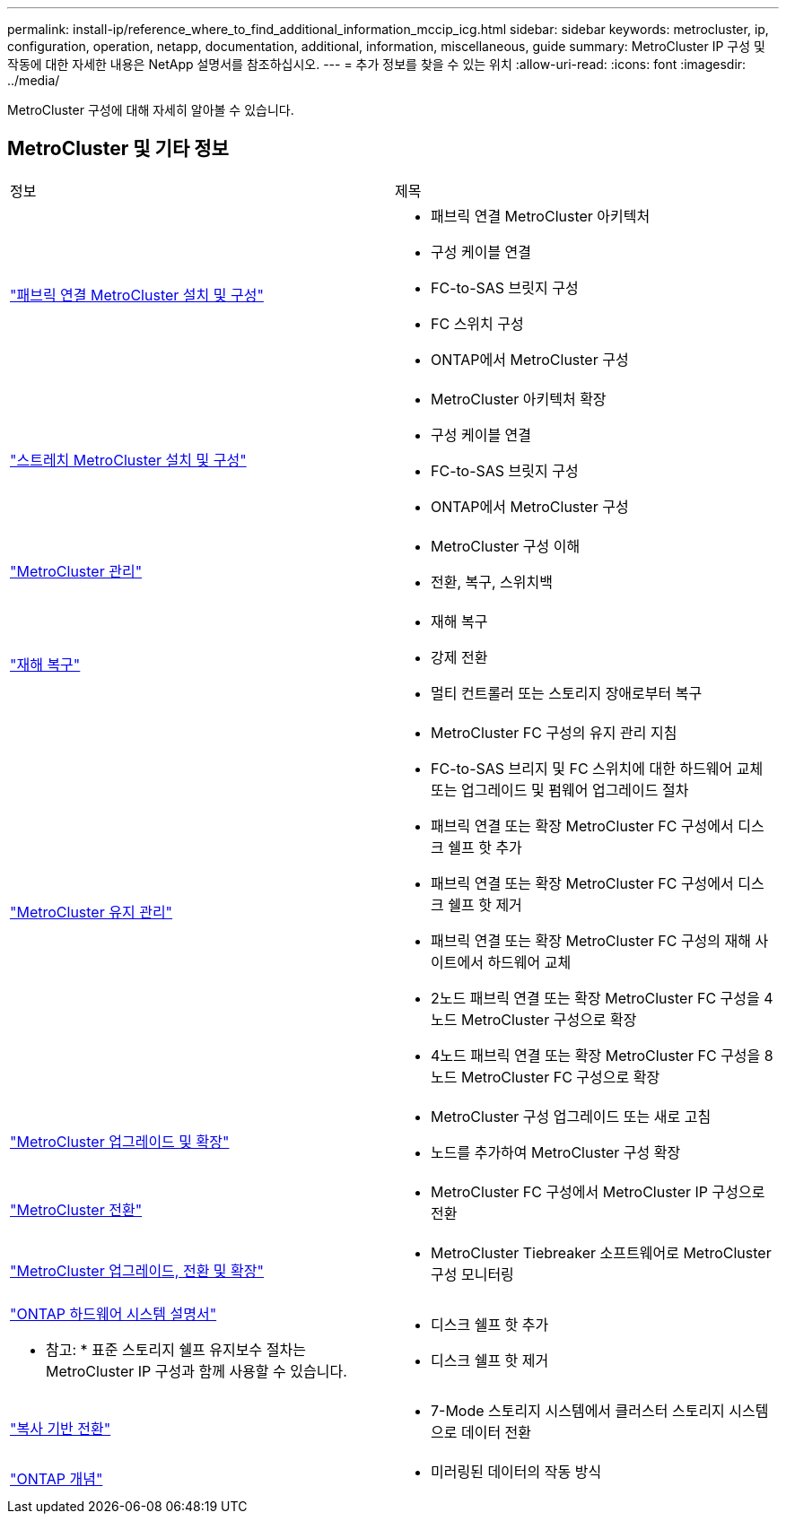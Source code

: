 ---
permalink: install-ip/reference_where_to_find_additional_information_mccip_icg.html 
sidebar: sidebar 
keywords: metrocluster, ip, configuration, operation, netapp, documentation, additional, information, miscellaneous, guide 
summary: MetroCluster IP 구성 및 작동에 대한 자세한 내용은 NetApp 설명서를 참조하십시오. 
---
= 추가 정보를 찾을 수 있는 위치
:allow-uri-read: 
:icons: font
:imagesdir: ../media/


[role="lead lead"]
MetroCluster 구성에 대해 자세히 알아볼 수 있습니다.



== MetroCluster 및 기타 정보

|===


| 정보 | 제목 


 a| 
link:../install-fc/index.html["패브릭 연결 MetroCluster 설치 및 구성"]
 a| 
* 패브릭 연결 MetroCluster 아키텍처
* 구성 케이블 연결
* FC-to-SAS 브릿지 구성
* FC 스위치 구성
* ONTAP에서 MetroCluster 구성




 a| 
link:../install-stretch/concept_considerations_differences.html["스트레치 MetroCluster 설치 및 구성"]
 a| 
* MetroCluster 아키텍처 확장
* 구성 케이블 연결
* FC-to-SAS 브릿지 구성
* ONTAP에서 MetroCluster 구성




 a| 
link:../manage/index.html["MetroCluster 관리"]
 a| 
* MetroCluster 구성 이해
* 전환, 복구, 스위치백




 a| 
link:../disaster-recovery/concept_dr_workflow.html["재해 복구"]
 a| 
* 재해 복구
* 강제 전환
* 멀티 컨트롤러 또는 스토리지 장애로부터 복구




 a| 
link:../maintain/index.html["MetroCluster 유지 관리"]
 a| 
* MetroCluster FC 구성의 유지 관리 지침
* FC-to-SAS 브리지 및 FC 스위치에 대한 하드웨어 교체 또는 업그레이드 및 펌웨어 업그레이드 절차
* 패브릭 연결 또는 확장 MetroCluster FC 구성에서 디스크 쉘프 핫 추가
* 패브릭 연결 또는 확장 MetroCluster FC 구성에서 디스크 쉘프 핫 제거
* 패브릭 연결 또는 확장 MetroCluster FC 구성의 재해 사이트에서 하드웨어 교체
* 2노드 패브릭 연결 또는 확장 MetroCluster FC 구성을 4노드 MetroCluster 구성으로 확장
* 4노드 패브릭 연결 또는 확장 MetroCluster FC 구성을 8노드 MetroCluster FC 구성으로 확장




 a| 
link:../upgrade/concept_choosing_an_upgrade_method_mcc.html["MetroCluster 업그레이드 및 확장"]
 a| 
* MetroCluster 구성 업그레이드 또는 새로 고침
* 노드를 추가하여 MetroCluster 구성 확장




 a| 
link:../transition/concept_choosing_your_transition_procedure_mcc_transition.html["MetroCluster 전환"]
 a| 
* MetroCluster FC 구성에서 MetroCluster IP 구성으로 전환




 a| 
link:../tiebreaker/concept_overview_of_the_tiebreaker_software.html["MetroCluster 업그레이드, 전환 및 확장"]
 a| 
* MetroCluster Tiebreaker 소프트웨어로 MetroCluster 구성 모니터링




 a| 
https://docs.netapp.com/us-en/ontap-systems/["ONTAP 하드웨어 시스템 설명서"^]

* 참고: * 표준 스토리지 쉘프 유지보수 절차는 MetroCluster IP 구성과 함께 사용할 수 있습니다.
 a| 
* 디스크 쉘프 핫 추가
* 디스크 쉘프 핫 제거




 a| 
http://docs.netapp.com/ontap-9/topic/com.netapp.doc.dot-7mtt-dctg/home.html["복사 기반 전환"^]
 a| 
* 7-Mode 스토리지 시스템에서 클러스터 스토리지 시스템으로 데이터 전환




 a| 
https://docs.netapp.com/ontap-9/topic/com.netapp.doc.dot-cm-concepts/home.html["ONTAP 개념"^]
 a| 
* 미러링된 데이터의 작동 방식


|===